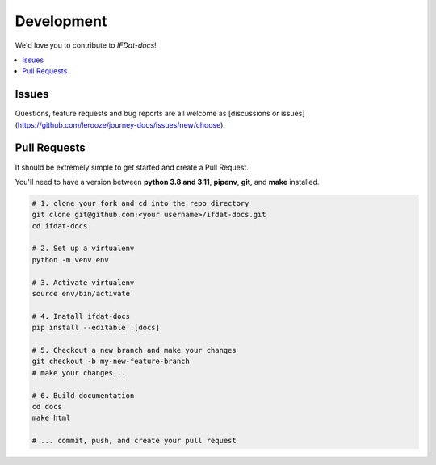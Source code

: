 Development
===========
We'd love you to contribute to *IFDat-docs*!


.. contents::
   :local:
   :backlinks: none

Issues
------

Questions, feature requests and bug reports are all welcome as [discussions or issues](https://github.com/lerooze/journey-docs/issues/new/choose).


Pull Requests
-------------

It should be extremely simple to get started and create a Pull Request.


You'll need to have a version between **python 3.8 and 3.11**, **pipenv**, **git**, and **make** installed.

.. code-block:: bash

    # 1. clone your fork and cd into the repo directory
    git clone git@github.com:<your username>/ifdat-docs.git
    cd ifdat-docs

    # 2. Set up a virtualenv
    python -m venv env

    # 3. Activate virtualenv
    source env/bin/activate

    # 4. Inatall ifdat-docs
    pip install --editable .[docs]

    # 5. Checkout a new branch and make your changes
    git checkout -b my-new-feature-branch
    # make your changes...

    # 6. Build documentation
    cd docs
    make html

    # ... commit, push, and create your pull request
